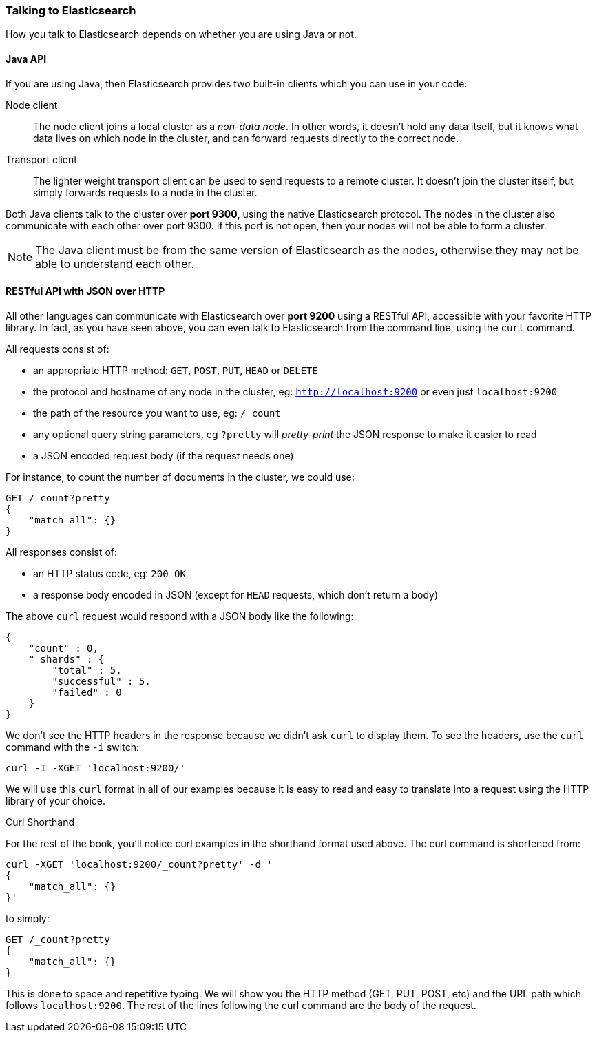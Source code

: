 === Talking to Elasticsearch

How you talk to Elasticsearch depends on whether you are using Java or not.

==== Java API

If you are using Java, then Elasticsearch provides two built-in clients
which you can use in your code:

Node client::
    The node client joins a local cluster as a _non-data node_. In other
    words, it doesn't hold any data itself, but it knows what data lives
    on which node in the cluster, and can forward requests directly
    to the correct node.

Transport client::
    The lighter weight transport client can be used to send requests to
    a remote cluster. It doesn't join the cluster itself, but simply
    forwards requests to a node in the cluster.

Both Java clients talk to the cluster over *port 9300*, using the native
Elasticsearch protocol.  The nodes in the cluster also communicate
with each other over port 9300. If this port is not open, then your nodes will
not be able to form a cluster.

[NOTE]
====
The Java client must be from the same version of Elasticsearch as the nodes,
otherwise they may not be able to understand each other.
====

==== RESTful API with JSON over HTTP

All other languages can communicate with Elasticsearch over *port 9200* using
a RESTful API, accessible with your favorite HTTP library. In fact, as you have
seen above, you can even talk to Elasticsearch from the command line, using the
`curl` command.

All requests consist of:

* an appropriate HTTP method: `GET`, `POST`, `PUT`, `HEAD` or `DELETE`
* the protocol and hostname of any node in the cluster,
  eg: `http://localhost:9200` or even just `localhost:9200`
* the path of the resource you want to use, eg: `/_count`
* any optional query string parameters, eg `?pretty` will _pretty-print_
  the JSON response to make it easier to read
* a JSON encoded request body (if the request needs one)

For instance, to count the number of documents in the cluster, we could
use:

[source,js]
--------------------------------------------------
GET /_count?pretty
{
    "match_all": {}
}
--------------------------------------------------

All responses consist of:

* an HTTP status code, eg: `200 OK`
* a response body encoded in JSON (except for `HEAD` requests, which don't
  return a body)

The above `curl` request would respond with a JSON body like the
following:

[source,js]
--------------------------------------------------
{
    "count" : 0,
    "_shards" : {
        "total" : 5,
        "successful" : 5,
        "failed" : 0
    }
}
--------------------------------------------------


We don't see the HTTP headers in the response because we didn't ask `curl` to
display them. To see the headers, use the `curl` command with the `-i`
switch:

[source,js]
--------------------------------------------------
curl -I -XGET 'localhost:9200/'
--------------------------------------------------


We will use this `curl` format in all of our examples because it is easy to
read and easy to translate into a request using the HTTP library of your
choice.

.Curl Shorthand
****
For the rest of the book, you'll notice curl examples in the shorthand format 
used above.  The curl command is shortened from:

[source,js]
--------------------------------------------------
curl -XGET 'localhost:9200/_count?pretty' -d '
{
    "match_all": {}
}'
--------------------------------------------------

to simply:

[source,js]
--------------------------------------------------
GET /_count?pretty
{
    "match_all": {}
}
--------------------------------------------------

This is done to space and repetitive typing.  We will show you the HTTP method
(GET, PUT, POST, etc) and the URL path which follows `localhost:9200`.  The
rest of the lines following the curl command are the body of the request.
****
